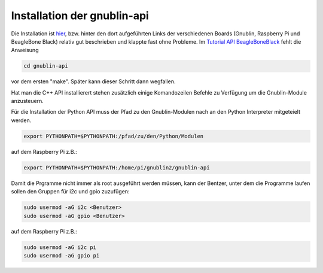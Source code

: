 Installation der gnublin-api
~~~~~~~~~~~~~~~~~~~~~~~~~~~~

Die Installation ist `hier <http://en.gnublin.org/index.php/API>`_, bzw. hinter
den dort aufgeführten Links der verschiedenen Boards (Gnublin, Raspberry Pi und
BeagleBone Black) relativ gut beschrieben und klappte fast ohne Probleme. Im
`Tutorial API BeagleBoneBlack
<http://en.gnublin.org/index.php/Tutorial_API_BeagleBoneBlack>`_ fehlt die
Anweisung 

.. code:: bash

  cd gnublin-api

vor dem ersten "make". Später kann dieser Schritt dann wegfallen.

Hat man die C++ API installierert stehen zusätzlich einige Komandozeilen
Befehle zu Verfügung um die Gnublin-Module anzusteuern.

Für die Installation der Python API muss der Pfad zu den Gnublin-Modulen nach
an den Python Interpreter mitgeteielt werden. 

.. code:: bash

  export PYTHONPATH=$PYTHONPATH:/pfad/zu/den/Python/Modulen

auf dem Raspberry Pi z.B.:

.. code:: bash

  export PYTHONPATH=$PYTHONPATH:/home/pi/gnublin2/gnublin-api


Damit die Prgramme nicht immer als root ausgeführt werden müssen, kann der
Bentzer, unter dem die Programme laufen sollen den Gruppen für i2c und gpio
zuzufügen:

.. code:: bash

  sudo usermod -aG i2c <Benutzer>
  sudo usermod -aG gpio <Benutzer>

auf dem Raspberry Pi z.B.:

.. code:: bash

  sudo usermod -aG i2c pi
  sudo usermod -aG gpio pi

